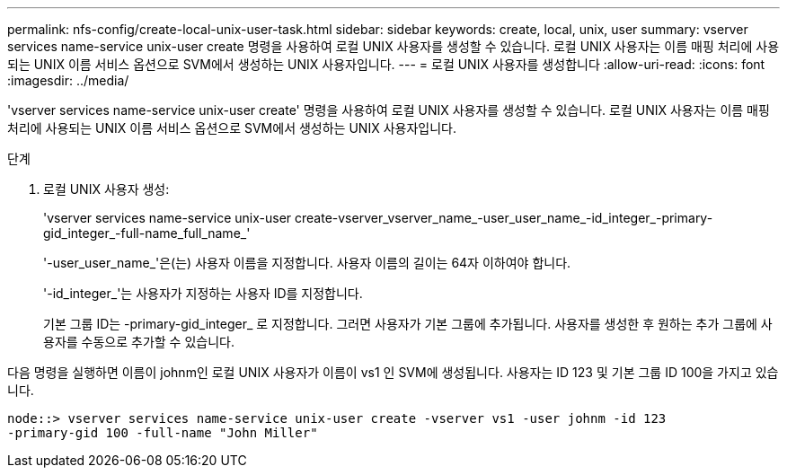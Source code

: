 ---
permalink: nfs-config/create-local-unix-user-task.html 
sidebar: sidebar 
keywords: create, local, unix, user 
summary: vserver services name-service unix-user create 명령을 사용하여 로컬 UNIX 사용자를 생성할 수 있습니다. 로컬 UNIX 사용자는 이름 매핑 처리에 사용되는 UNIX 이름 서비스 옵션으로 SVM에서 생성하는 UNIX 사용자입니다. 
---
= 로컬 UNIX 사용자를 생성합니다
:allow-uri-read: 
:icons: font
:imagesdir: ../media/


[role="lead"]
'vserver services name-service unix-user create' 명령을 사용하여 로컬 UNIX 사용자를 생성할 수 있습니다. 로컬 UNIX 사용자는 이름 매핑 처리에 사용되는 UNIX 이름 서비스 옵션으로 SVM에서 생성하는 UNIX 사용자입니다.

.단계
. 로컬 UNIX 사용자 생성:
+
'vserver services name-service unix-user create-vserver_vserver_name_-user_user_name_-id_integer_-primary-gid_integer_-full-name_full_name_'

+
'-user_user_name_'은(는) 사용자 이름을 지정합니다. 사용자 이름의 길이는 64자 이하여야 합니다.

+
'-id_integer_'는 사용자가 지정하는 사용자 ID를 지정합니다.

+
기본 그룹 ID는 -primary-gid_integer_ 로 지정합니다. 그러면 사용자가 기본 그룹에 추가됩니다. 사용자를 생성한 후 원하는 추가 그룹에 사용자를 수동으로 추가할 수 있습니다.



다음 명령을 실행하면 이름이 johnm인 로컬 UNIX 사용자가 이름이 vs1 인 SVM에 생성됩니다. 사용자는 ID 123 및 기본 그룹 ID 100을 가지고 있습니다.

[listing]
----
node::> vserver services name-service unix-user create -vserver vs1 -user johnm -id 123
-primary-gid 100 -full-name "John Miller"
----